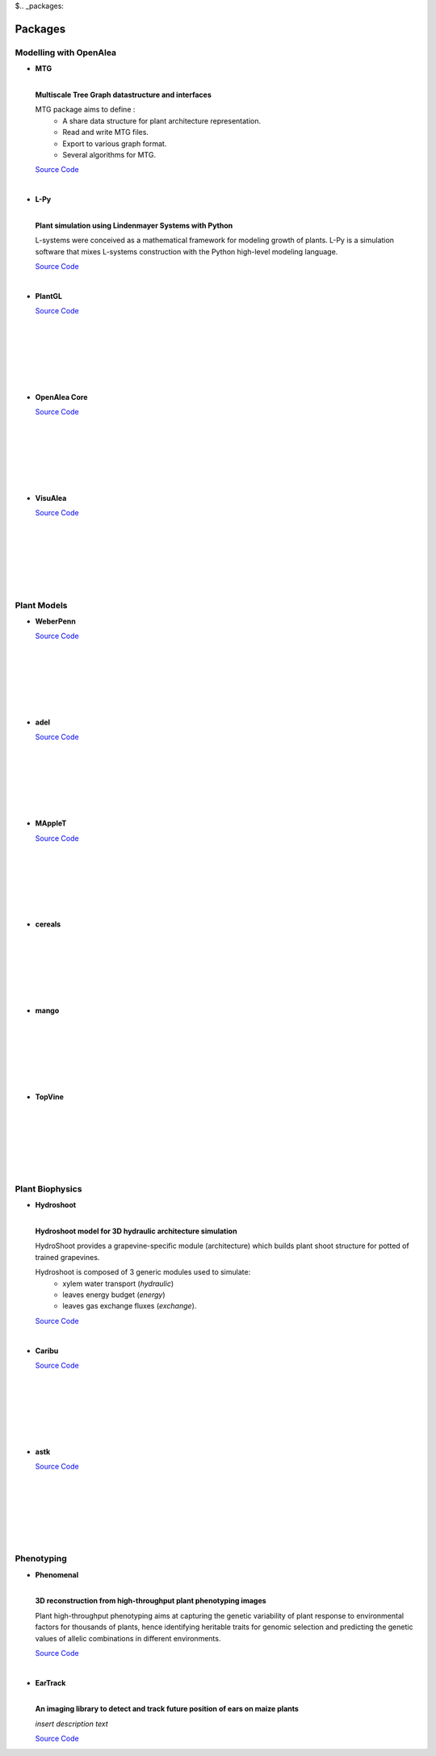 $.. _packages:

========
Packages
========

Modelling with OpenAlea
=======================

* **MTG**

  .. image:: https://travis-ci.org/openalea/mtg.svg?branch=master
     :target: https://travis-ci.org/openalea/mtg

  .. image:: https://ci.appveyor.com/api/projects/status/wc3p28tg6jbf8t0k/branch/master?svg=true
     :target: https://ci.appveyor.com/project/fredboudon/mtg
    
  .. image:: https://readthedocs.org/projects/mtg/badge/?version=latest
     :target: http://mtg.readthedocs.io/en/latest/

  |
  | **Multiscale Tree Graph datastructure and interfaces**

  .. image:: ./images/openalea_web.png
     :width: 200px
     :alt: mtg image
     :align: left

  MTG package aims to define :
    * A share data structure for plant architecture representation.
    * Read and write MTG files.
    * Export to various graph format.
    * Several algorithms for MTG.       

  `Source Code <https://github.com/openalea/mtg>`_

  |

* **L-Py**

  .. image:: https://img.shields.io/badge/License-GPL-blue.svg
     :target: https://opensource.org/licenses/GPL-3.0

  .. image:: https://travis-ci.org/openalea/lpy.svg?branch=master
     :target: https://travis-ci.org/openalea/lpy

  .. image:: https://ci.appveyor.com/api/projects/status/88n43wd5kektlwkf/branch/master?svg=true
     :target: https://ci.appveyor.com/project/fredboudon/lpy

  .. image:: https://readthedocs.org/projects/lpy/badge/?version=latest
     :target: http://lpy.readthedocs.io/en/latest/

  | 
  | **Plant simulation using Lindenmayer Systems with Python**

  .. image:: ./images/openalea_web.png
     :width: 200px
     :alt: lpy image
     :align: left

  L-systems were conceived as a mathematical framework for modeling growth of plants. 
  L-Py is a simulation software that mixes L-systems construction with the Python high-level modeling language. 
 
  `Source Code <https://github.com/openalea/lpy>`_

  |


* **PlantGL**

  .. image:: ./images/openalea_web.png
     :width: 200px
     :alt: plantgl image
     :align: left

  `Source Code <https://github.com/openalea/plantgl>`_

  |
  |
  |
  |
  |
  |

* **OpenAlea Core**

  .. image:: ./images/openalea_web.png
     :width: 200px
     :alt: core image
     :align: left
    
  `Source Code <https://github.com/openalea/core>`_

  |
  |
  |
  |
  |
  |


* **VisuAlea**

  .. image:: ./images/openalea_web.png
     :width: 200px
     :alt: visualea image
     :align: left

  `Source Code <https://github.com/openalea/visualea>`_

  |
  |
  |
  |
  |
  |

Plant Models
============

* **WeberPenn**

  .. image:: ./images/openalea_web.png
     :width: 200px
     :alt: weberpenn image
     :align: left

  `Source Code <https://github.com/openalea/weberpenn>`_

  |
  |
  |
  |
  |
  |

* **adel**

  .. image:: ./images/openalea_web.png
     :width: 200px
     :alt: adel image
     :align: left

  `Source Code <https://github.com/openalea-incubator/adel>`_

  |
  |
  |
  |
  |
  |

* **MAppleT**

  .. image:: ./images/openalea_web.png
     :width: 200px
     :alt: mapplet image
     :align: left

  `Source Code <https://github.com/openalea-incubator/MAppleT>`_

  |
  |
  |
  |
  |
  |

* **cereals**

  .. image:: ./images/openalea_web.png
     :width: 200px
     :alt: cereals image
     :align: left

  |
  |
  |
  |
  |
  |

* **mango**

  .. image:: ./images/openalea_web.png
     :width: 200px
     :alt: mango image
     :align: left

  |
  |
  |
  |
  |
  |

* **TopVine**

  .. image:: ./images/openalea_web.png
     :width: 200px
     :alt: topvine image
     :align: left

  |
  |
  |
  |
  |
  |

Plant Biophysics
================

* **Hydroshoot**

  .. image:: https://travis-ci.org/openalea/hydroshoot.svg?branch=master
     :alt: Travis build status
     :target: https://travis-ci.org/openalea/hydroshoot

  |
  | **Hydroshoot model for 3D hydraulic architecture simulation**

  .. image:: ./images/openalea_web.png
     :width: 200px
     :alt: hydroshoot image
     :align: left

  HydroShoot provides a grapevine-specific module (architecture) which builds plant shoot structure for potted of 
  trained grapevines.

  Hydroshoot is composed of 3 generic modules used to simulate:
    * xylem water transport (*hydraulic*)
    * leaves energy budget (*energy*)
    * leaves gas exchange fluxes (*exchange*).

  `Source Code <https://github.com/openalea/hydroshoot>`_

  |

* **Caribu**

  .. image:: ./images/openalea_web.png
     :width: 200px
     :alt: caribu image
     :align: left

  `Source Code <https://github.com/openalea-incubator/caribu>`_

  |
  |
  |
  |
  |
  |

* **astk**

  .. image:: ./images/openalea_web.png
     :width: 200px
     :alt: astk image
     :align: left

  `Source Code <https://github.com/openalea-incubator/astk>`_

  |
  |
  |
  |
  |
  |

Phenotyping
===========

* **Phenomenal**

  .. image:: https://zenodo.org/badge/DOI/10.5281/zenodo.1436634.svg
     :target: https://doi.org/10.5281/zenodo.1436634

  .. image:: https://anaconda.org/openalea/openalea.phenomenal/badges/license.svg
     :target: http://www.cecill.info/licences/Licence_CeCILL-C_V1-en.html
     :alt: Licence Status

  .. image:: https://anaconda.org/openalea/openalea.phenomenal/badges/platforms.svg
     :target: https://anaconda.org/OpenAlea/openalea.phenomenal/files
     :alt: Platform supported Status

  .. image:: https://anaconda.org/openalea/openalea.phenomenal/badges/version.svg
     :target: https://anaconda.org/OpenAlea/openalea.phenomenal
     :alt: The last version

  .. image:: https://travis-ci.org/openalea/phenomenal.svg?branch=master
     :target: https://travis-ci.org/openalea/phenomenal
     :alt: Travis Status

  .. image::  https://ci.appveyor.com/api/projects/status/k7up7iy2ur2wmipx/branch/master?svg=true
     :target: https://ci.appveyor.com/project/artzet-s/phenomenal
     :alt: Appveyor Status

  .. image:: https://readthedocs.org/projects/phenomenal/badge/?version=latest
     :target: https://phenomenal.readthedocs.io/en/latest/?badge=latest
     :alt: Documentation Status

  |  
  | **3D reconstruction from high-throughput plant phenotyping images**

  .. image:: ./images/openalea_web.png
     :width: 200px
     :alt: phenomenal image
     :align: left

  Plant high-throughput phenotyping aims at capturing the genetic variability of plant response to environmental 
  factors for thousands of plants, hence identifying heritable traits for genomic selection and 
  predicting the genetic values of allelic combinations in different environments.

  `Source Code <https://github.com/openalea/phenomenal/>`_

  |

* **EarTrack**

  .. image:: https://readthedocs.org/projects/eartrack/badge/?version=latest
     :target: http://eartrack.readthedocs.io/en/latest/?badge=latest
     :alt: Documentation Status

  .. image:: https://travis-ci.org/openalea/eartrack.svg?branch=master
     :target: https://travis-ci.org/openalea/eartrack
     :alt: Travis build status (osx and linux)

  .. image:: https://ci.appveyor.com/api/projects/status/bpbmurhqv10pcy0j/branch/master?svg=true
     :target: https://ci.appveyor.com/project/artzet-s/eartrack-xo7du
     :alt: Appveyor build status (Windows x86 and x64)
    
  .. image:: https://anaconda.org/openalea/openalea.eartrack/badges/version.svg   
     :target: https://anaconda.org/openalea/openalea.eartrack

  .. image:: https://zenodo.org/badge/DOI/10.5281/zenodo.1002155.svg
     :target: https://doi.org/10.5281/zenodo.1002155

  .. image:: https://anaconda.org/openalea/openalea.eartrack/badges/license.svg
     :target: https://anaconda.org/openalea/openalea.eartrack

  |
  | **An imaging library to detect and track future position of ears on maize plants**

  .. image:: ./images/openalea_web.png
     :width: 200px
     :alt: eartrack image
     :align: left

  *insert description text*
  
  `Source Code <https://github.com/openalea/eartrack>`_

